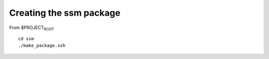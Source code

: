 Creating the ssm package
========================

From $PROJECT\ :sub:`ROOT`

::

   cd ssm
   ./make_package.ssh
